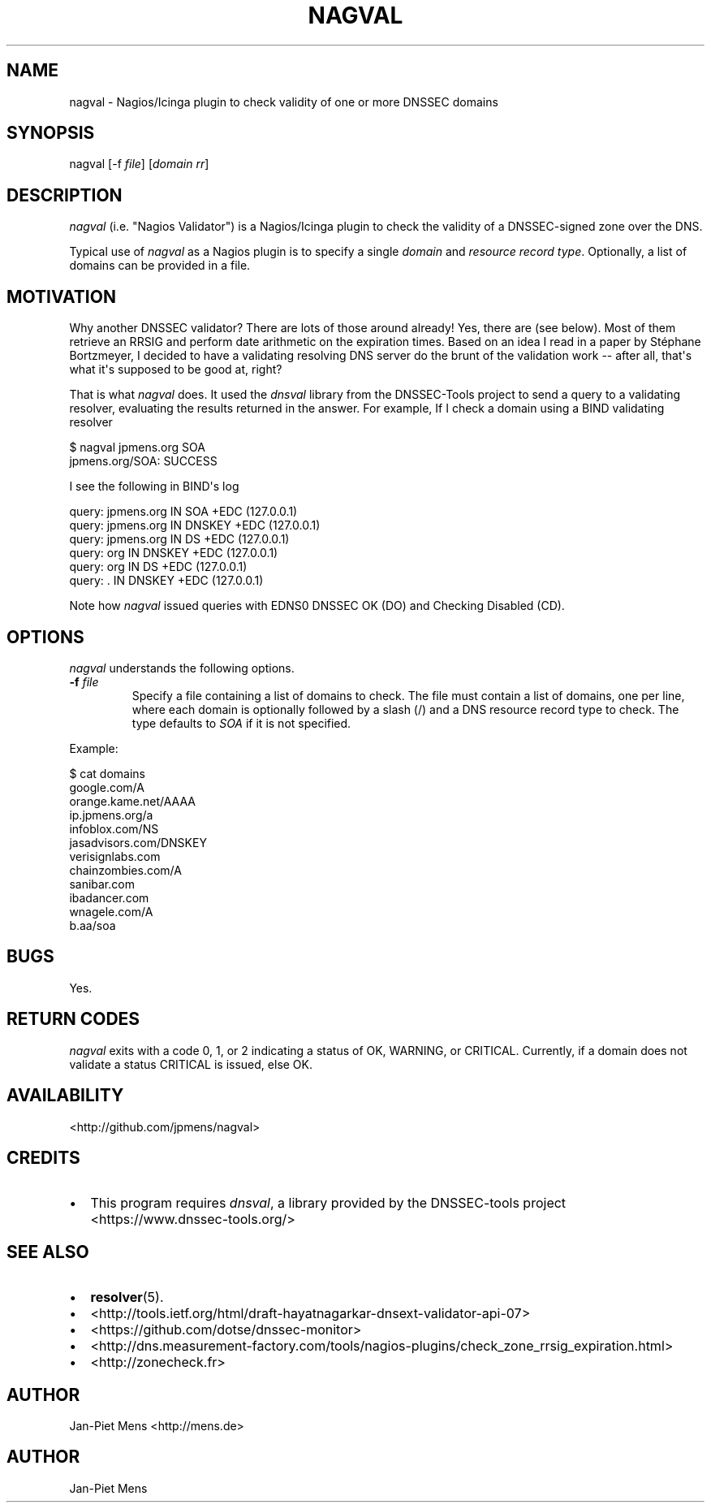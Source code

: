 .TH NAGVAL 8 "April 4, 2011" "User Manuals"
.SH NAME
.PP
nagval - Nagios/Icinga plugin to check validity of one or more
DNSSEC domains
.SH SYNOPSIS
.PP
nagval [-f \f[I]file\f[]] [\f[I]domain\f[] \f[I]rr\f[]]
.SH DESCRIPTION
.PP
\f[I]nagval\f[] (i\.e\. "Nagios Validator") is a Nagios/Icinga
plugin to check the validity of a DNSSEC-signed zone over the DNS\.
.PP
Typical use of \f[I]nagval\f[] as a Nagios plugin is to specify a
single \f[I]domain\f[] and \f[I]resource record type\f[]\.
Optionally, a list of domains can be provided in a file\.
.SH MOTIVATION
.PP
Why another DNSSEC validator? There are lots of those around
already! Yes, there are (see below)\. Most of them retrieve an
RRSIG and perform date arithmetic on the expiration times\. Based
on an idea I read in a paper by Stéphane Bortzmeyer, I decided to
have a validating resolving DNS server do the brunt of the
validation work -- after all, that\[aq]s what it\[aq]s supposed to
be good at, right?
.PP
That is what \f[I]nagval\f[] does\. It used the \f[I]dnsval\f[]
library from the DNSSEC-Tools project to send a query to a
validating resolver, evaluating the results returned in the
answer\. For example, If I check a domain using a BIND validating
resolver
.PP
\f[CR]
      $\ nagval\ jpmens\.org\ SOA
      jpmens\.org/SOA:\ SUCCESS
\f[]
.PP
I see the following in BIND\[aq]s log
.PP
\f[CR]
      query:\ jpmens\.org\ IN\ SOA\ +EDC\ (127\.0\.0\.1)
      query:\ jpmens\.org\ IN\ DNSKEY\ +EDC\ (127\.0\.0\.1)
      query:\ jpmens\.org\ IN\ DS\ +EDC\ (127\.0\.0\.1)
      query:\ org\ IN\ DNSKEY\ +EDC\ (127\.0\.0\.1)
      query:\ org\ IN\ DS\ +EDC\ (127\.0\.0\.1)
      query:\ \.\ IN\ DNSKEY\ +EDC\ (127\.0\.0\.1)
\f[]
.PP
Note how \f[I]nagval\f[] issued queries with EDNS0 DNSSEC OK (DO)
and Checking Disabled (CD)\.
.SH OPTIONS
.PP
\f[I]nagval\f[] understands the following options\.
.TP
.B -f \f[I]file\f[]
Specify a file containing a list of domains to check\. The file
must contain a list of domains, one per line, where each domain is
optionally followed by a slash (/) and a DNS resource record type
to check\. The type defaults to \f[I]SOA\f[] if it is not
specified\.
.RS
.RE
.PP
Example:
.PP
\f[CR]
      $\ cat\ domains
      google\.com/A
      orange\.kame\.net/AAAA
      ip\.jpmens\.org/a
      infoblox\.com/NS
      jasadvisors\.com/DNSKEY
      verisignlabs\.com
      chainzombies\.com/A
      sanibar\.com
      ibadancer\.com
      wnagele\.com/A
      b\.aa/soa
\f[]
.SH BUGS
.PP
Yes\.
.SH RETURN CODES
.PP
\f[I]nagval\f[] exits with a code 0, 1, or 2 indicating a status of
OK, WARNING, or CRITICAL\. Currently, if a domain does not validate
a status CRITICAL is issued, else OK\.
.SH AVAILABILITY
.PP
<http://github.com/jpmens/nagval>
.SH CREDITS
.IP \[bu] 2
This program requires \f[I]dnsval\f[], a library provided by the
DNSSEC-tools project <https://www.dnssec-tools.org/>
.SH SEE ALSO
.IP \[bu] 2
\f[B]resolver\f[](5)\.
.IP \[bu] 2
<http://tools.ietf.org/html/draft-hayatnagarkar-dnsext-validator-api-07>
.IP \[bu] 2
<https://github.com/dotse/dnssec-monitor>
.IP \[bu] 2
<http://dns.measurement-factory.com/tools/nagios-plugins/check_zone_rrsig_expiration.html>
.IP \[bu] 2
<http://zonecheck.fr>
.SH AUTHOR
.PP
Jan-Piet Mens <http://mens.de>
.SH AUTHOR
Jan-Piet Mens
